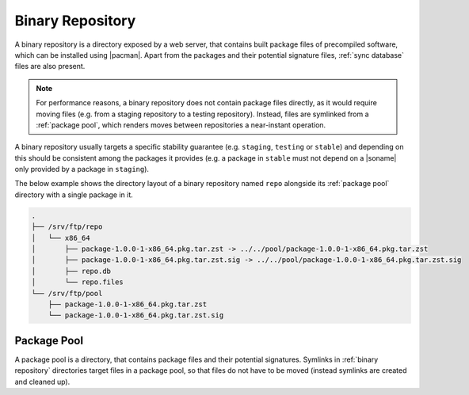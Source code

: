 .. _binary repository:

=================
Binary Repository
=================

A binary repository is a directory exposed by a web server, that contains built
package files of precompiled software, which can be installed using |pacman|.
Apart from the packages and their potential signature files, :ref:`sync
database` files are also present.

.. note::

  For performance reasons, a binary repository does not contain package files
  directly, as it would require moving files (e.g. from a staging repository to
  a testing repository). Instead, files are symlinked from a :ref:`package
  pool`, which renders moves between repositories a near-instant operation.

A binary repository usually targets a specific stability guarantee (e.g.
``staging``, ``testing`` or ``stable``) and depending on this should be
consistent among the packages it provides (e.g. a package in ``stable`` must
not depend on a |soname| only provided by a package in ``staging``).

The below example shows the directory layout of a binary repository named
``repo`` alongside its :ref:`package pool` directory with a single package in
it.

.. code::

  .
  ├── /srv/ftp/repo
  │   └── x86_64
  │       ├── package-1.0.0-1-x86_64.pkg.tar.zst -> ../../pool/package-1.0.0-1-x86_64.pkg.tar.zst
  │       ├── package-1.0.0-1-x86_64.pkg.tar.zst.sig -> ../../pool/package-1.0.0-1-x86_64.pkg.tar.zst.sig
  │       ├── repo.db
  │       └── repo.files
  └── /srv/ftp/pool
      ├── package-1.0.0-1-x86_64.pkg.tar.zst
      └── package-1.0.0-1-x86_64.pkg.tar.zst.sig

.. _package pool:

Package Pool
------------

A package pool is a directory, that contains package files and their potential
signatures. Symlinks in :ref:`binary repository` directories target files in a
package pool, so that files do not have to be moved (instead symlinks are
created and cleaned up).

.. |pacman| raw:: html

  <a target="blank" href="https://man.archlinux.org/man/pacman.8.en">pacman</a>

.. |soname| raw:: html

  <a target="blank" href="https://en.wikipedia.org/wiki/Soname">soname</a>
